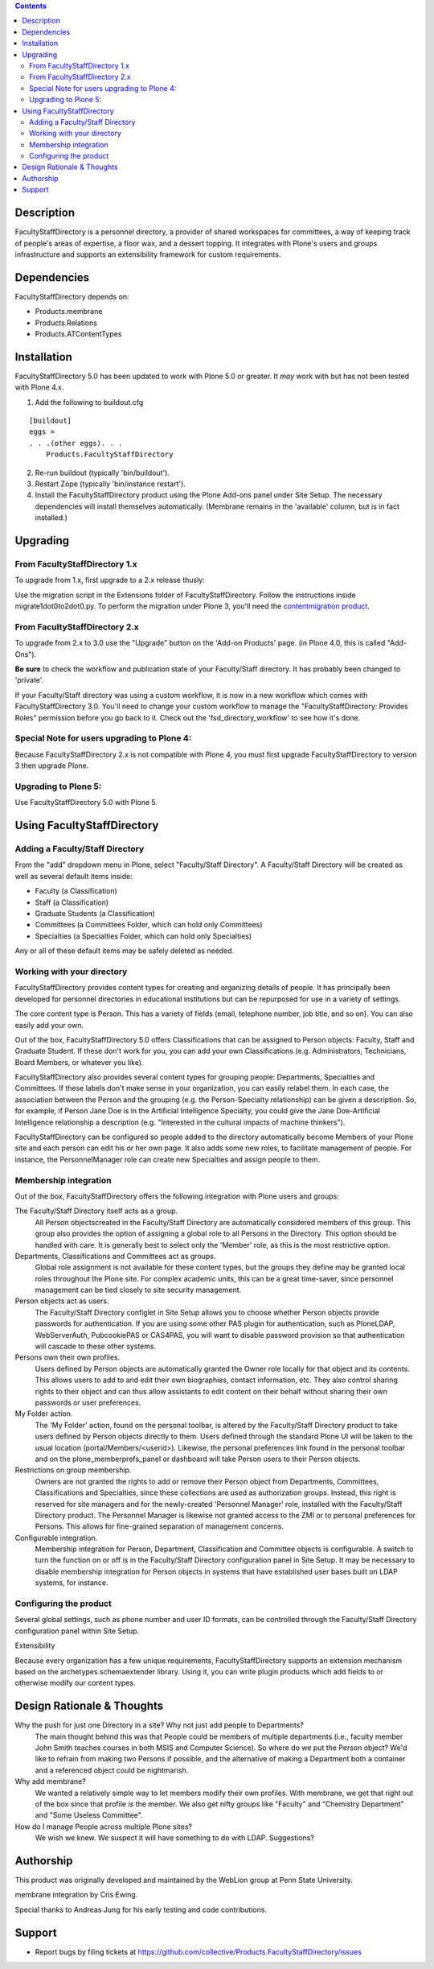 .. contents::

Description
===========

FacultyStaffDirectory is a personnel directory, a provider of shared workspaces
for committees, a way of keeping track of people's areas of expertise, a floor
wax, and a dessert topping. It integrates with Plone's users and groups
infrastructure and supports an extensibility framework for custom requirements.


Dependencies
============
    
FacultyStaffDirectory depends on:

- Products.membrane
- Products.Relations
- Products.ATContentTypes


Installation
============

FacultyStaffDirectory 5.0 has been updated to work with Plone 5.0 or
greater. It *may* work with but has not been tested with Plone 4.x.

1.  Add the following to buildout.cfg

::

    [buildout]
    eggs =
    . . .(other eggs). . .
        Products.FacultyStaffDirectory

2.  Re-run buildout (typically 'bin/buildout').

3.  Restart Zope (typically 'bin/instance restart').

4.  Install the FacultyStaffDirectory product using the Plone Add-ons
    panel under Site Setup. The necessary dependencies will install
    themselves automatically. (Membrane remains in the 'available'
    column, but is in fact installed.)


Upgrading
=========

From FacultyStaffDirectory 1.x
------------------------------

To upgrade from 1.x, first upgrade to a 2.x release thusly:

Use the migration script in the Extensions folder of
FacultyStaffDirectory. Follow the instructions inside
migrate1dot0to2dot0.py. To perform the migration under Plone
3, you'll need the `contentmigration product`_.

.. _contentmigration product: 
   http://svn.plone.org/svn/collective/Products.contentmigration

From FacultyStaffDirectory 2.x
------------------------------

To upgrade from 2.x to 3.0 use the "Upgrade" button on the 'Add-on Products'
page. (in Plone 4.0, this is called "Add-Ons").

**Be sure** to check the workflow and publication state of your Faculty/Staff
directory. It has probably been changed to 'private'.

If your Faculty/Staff directory was using a custom workflow, it is now in a new
workflow which comes with FacultyStaffDirectory 3.0. You'll need to change your
custom workflow to manage the "FacultyStaffDirectory: Provides Roles" permission
before you go back to it. Check out the 'fsd_directory_workflow' to see how it's
done.

Special Note for users upgrading to Plone 4:
--------------------------------------------

Because FacultyStaffDirectory 2.x is not compatible with Plone 4, you must first
upgrade FacultyStaffDirectory to version 3 then upgrade Plone.

Upgrading to Plone 5:
---------------------

Use FacultyStaffDirectory 5.0 with Plone 5.


Using FacultyStaffDirectory
===========================

Adding a Faculty/Staff Directory
--------------------------------

From the "add" dropdown menu in Plone, select "Faculty/Staff Directory". A
Faculty/Staff Directory will be created as well as several default items inside:

* Faculty (a Classification)

* Staff (a Classification)

* Graduate Students (a Classification)

* Committees (a Committees Folder, which can hold only Committees)

* Specialties (a Specialties Folder, which can hold only Specialties)

Any or all of these default items may be safely deleted as needed.

Working with your directory
---------------------------

FacultyStaffDirectory provides content types for creating and organizing details
of people. It has principally been developed for personnel directories in
educational institutions but can be repurposed for use in a variety of settings.

The core content type is Person. This has a variety of fields (email, telephone
number, job title, and so on). You can also easily add your own.

Out of the box, FacultyStaffDirectory 5.0 offers Classifications that can be
assigned to Person objects: Faculty, Staff and Graduate Student. If these don't
work for you, you can add your own Classifications (e.g. Administrators,
Technicians, Board Members, or whatever you like).

FacultyStaffDirectory also provides several content types for grouping people:
Departments, Specialties and Committees. If these labels don't make sense in
your organization, you can easily relabel them. In each case, the association
between the Person and the grouping (e.g. the Person-Specialty relationship) can
be given a description. So, for example, if Person Jane Doe is in the Artificial
Intelligence Specialty, you could give the Jane Doe-Artificial Intelligence
relationship a description (e.g. "Interested in the cultural impacts of machine
thinkers").

FacultyStaffDirectory can be configured so people added to the directory
automatically become Members of your Plone site and each person can edit his or
her own page. It also adds some new roles, to facilitate management of people.
For instance, the PersonnelManager role can create new Specialties and assign
people to them.

Membership integration
----------------------

Out of the box, FacultyStaffDirectory offers the following integration with
Plone users and groups:

The Faculty/Staff Directory itself acts as a group.
  All Person objectscreated in the Faculty/Staff Directory are automatically 
  considered members of this group. This group also provides the option of 
  assigning a global role to all Persons in the Directory. This option should be 
  handled with care. It is generally best to select only the 'Member' role, as 
  this is the most restrictive option.

Departments, Classifications and Committees act as groups.
  Global role assignment is not available for these
  content types, but the groups they define may be granted
  local roles throughout the Plone site.  For complex
  academic units, this can be a great time-saver, since
  personnel management can be tied closely to site
  security management.

Person objects act as users.
  The Faculty/Staff Directory configlet in Site Setup
  allows you to choose whether Person objects provide
  passwords for authentication. If you are using some
  other PAS plugin for authentication, such as PloneLDAP,
  WebServerAuth, PubcookiePAS or CAS4PAS, you will want to
  disable password provision so that authentication will
  cascade to these other systems.

Persons own their own profiles.
  Users defined by Person objects are automatically granted the
  Owner role locally for that object and its contents.  This
  allows users to add to and edit their own biographies, contact
  information, etc.  They also control sharing rights to their
  object and can thus allow assistants to edit content on their
  behalf without sharing their own passwords or user
  preferences.

My Folder action.
  The 'My Folder' action, found on the personal toolbar, is
  altered by the Faculty/Staff Directory product to take users
  defined by Person objects directly to them. Users defined
  through the standard Plone UI will be taken to the usual
  location (portal/Members/<userid>).  Likewise, the personal
  preferences link found in the personal toolbar and on the
  plone_memberprefs_panel or dashboard will take Person users to
  their Person objects.

Restrictions on group membership.
  Owners are not granted the rights to add or remove their
  Person object from Departments, Committees, Classifications
  and Specialties, since these collections are used as
  authorization groups. Instead, this right is reserved for site
  managers and for the newly-created 'Personnel Manager' role,
  installed with the Faculty/Staff Directory product. The
  Personnel Manager is likewise not granted access to the ZMI or
  to personal preferences for Persons. This allows for
  fine-grained separation of management concerns.

Configurable integration.
  Membership integration for Person, Department, Classification
  and Committee objects is configurable.  A switch to turn the    
  function on or off is in the Faculty/Staff Directory
  configuration panel in Site Setup.  It may be necessary to
  disable membership integration for Person objects in systems
  that have established user bases built on LDAP systems, for
  instance.

Configuring the product
-----------------------

Several global settings, such as phone number and user ID formats, can be
controlled through the Faculty/Staff Directory configuration panel within Site
Setup.

Extensibility

Because every organization has a few unique requirements, FacultyStaffDirectory
supports an extension mechanism based on the archetypes.schemaextender library.
Using it, you can write plugin products which add fields to or otherwise modify
our content types. 

Design Rationale & Thoughts
===========================

Why the push for just one Directory in a site? Why not just add people to Departments?
  The main thought behind this was that People could be members
  of multiple departments (i.e., faculty member John Smith
  teaches courses in both MSIS and Computer Science). So where
  do we put the Person object?  We'd like to refrain from making
  two Persons if possible, and the alternative of making a
  Department both a container and a referenced object could be
  nightmarish.

Why add membrane?
  We wanted a relatively simple way to let members modify their own
  profiles. With membrane, we get that right out of the box since that
  profile *is* the member. We also get nifty groups like "Faculty" and
  "Chemistry Department" and "Some Useless Committee".

How do I manage People across multiple Plone sites?
  We wish we knew. We suspect it will have something to do with LDAP.
  Suggestions?


Authorship
==========

This product was originally developed and maintained by the WebLion
group at Penn State University.

membrane integration by Cris Ewing.

Special thanks to Andreas Jung for his early testing and code contributions.


Support
=======

* Report bugs by filing tickets at https://github.com/collective/Products.FacultyStaffDirectory/issues 


